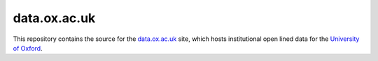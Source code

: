 data.ox.ac.uk
=============

This repository contains the source for the
`data.ox.ac.uk <http://data.ox.ac.uk/>`_ site, which hosts institutional open
lined data for the `University of Oxford <http://www.ox.ac.uk/>`_.

